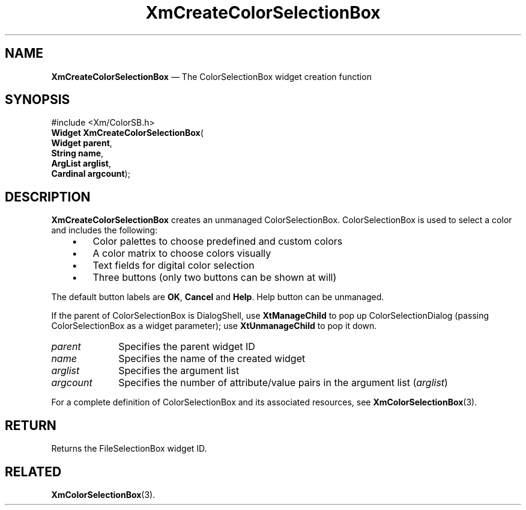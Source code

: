 '\" t
...\" CreFiA.sgm /main/8 1996/09/08 20:33:07 rws $
.de P!
.fl
\!!1 setgray
.fl
\\&.\"
.fl
\!!0 setgray
.fl			\" force out current output buffer
\!!save /psv exch def currentpoint translate 0 0 moveto
\!!/showpage{}def
.fl			\" prolog
.sy sed -e 's/^/!/' \\$1\" bring in postscript file
\!!psv restore
.
.de pF
.ie     \\*(f1 .ds f1 \\n(.f
.el .ie \\*(f2 .ds f2 \\n(.f
.el .ie \\*(f3 .ds f3 \\n(.f
.el .ie \\*(f4 .ds f4 \\n(.f
.el .tm ? font overflow
.ft \\$1
..
.de fP
.ie     !\\*(f4 \{\
.	ft \\*(f4
.	ds f4\"
'	br \}
.el .ie !\\*(f3 \{\
.	ft \\*(f3
.	ds f3\"
'	br \}
.el .ie !\\*(f2 \{\
.	ft \\*(f2
.	ds f2\"
'	br \}
.el .ie !\\*(f1 \{\
.	ft \\*(f1
.	ds f1\"
'	br \}
.el .tm ? font underflow
..
.ds f1\"
.ds f2\"
.ds f3\"
.ds f4\"
.ta 8n 16n 24n 32n 40n 48n 56n 64n 72n
.TH "XmCreateColorSelectionBox" "library call"
.SH "NAME"
\fBXmCreateColorSelectionBox\fP \(em The ColorSelectionBox widget creation function
.iX "XmCreateColorSelection\\%Box"
.iX "creation functions" "XmCreateColorSelection\\%Box"
.SH "SYNOPSIS"
.PP
.nf
#include <Xm/ColorSB\&.h>
\fBWidget \fBXmCreateColorSelectionBox\fP\fR(
\fBWidget \fBparent\fR\fR,
\fBString \fBname\fR\fR,
\fBArgList \fBarglist\fR\fR,
\fBCardinal \fBargcount\fR\fR);
.fi
.SH "DESCRIPTION"
.PP
\fBXmCreateColorSelectionBox\fP creates an unmanaged ColorSelectionBox\&.
ColorSelectionBox is used to select a color and includes the following:
.IP "   \(bu" 6
Color palettes to choose predefined and custom colors
.IP "   \(bu" 6
A color matrix to choose colors visually
.IP "   \(bu" 6
Text fields for digital color selection
.IP "   \(bu" 6
Three buttons (only two buttons can be shown at will)
.PP
The default button labels are \fBOK\fP, \fBCancel\fP and \fBHelp\fP. Help button can be unmanaged\&.
.PP
If the parent of ColorSelectionBox is DialogShell, use \fBXtManageChild\fP
to pop up ColorSelectionDialog (passing ColorSelectionBox as a widget parameter);
use \fBXtUnmanageChild\fP to pop it down\&.
.IP "\fIparent\fP" 10
Specifies the parent widget ID
.IP "\fIname\fP" 10
Specifies the name of the created widget
.IP "\fIarglist\fP" 10
Specifies the argument list
.IP "\fIargcount\fP" 10
Specifies the number of attribute/value pairs in the argument list
(\fIarglist\fP)
.PP
For a complete definition of ColorSelectionBox and its associated resources, see
\fBXmColorSelectionBox\fP(3)\&.
.SH "RETURN"
.PP
Returns the FileSelectionBox widget ID\&.
.SH "RELATED"
.PP
\fBXmColorSelectionBox\fP(3)\&.
...\" created by instant / docbook-to-man, Fri 06 Jun 2008, 20:19
